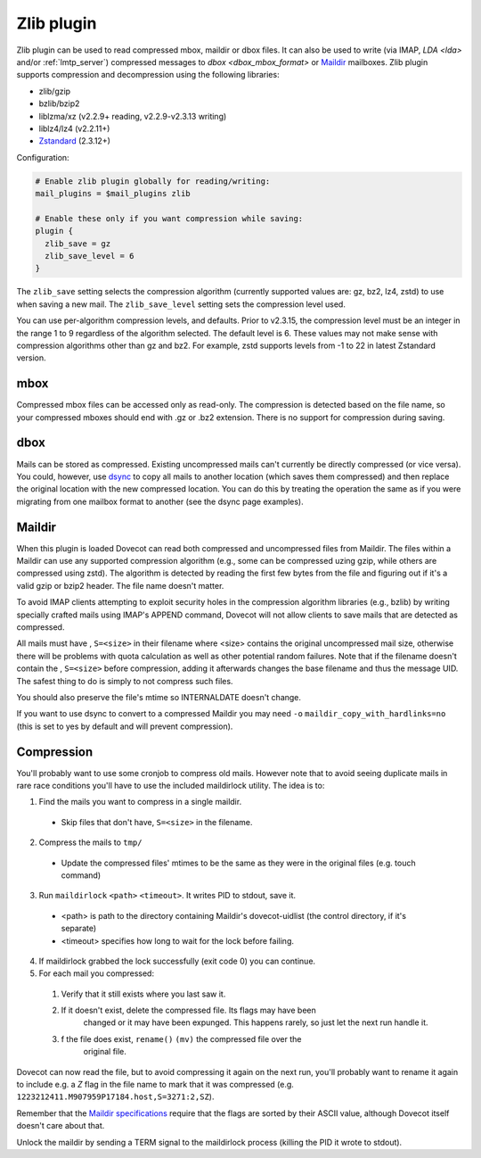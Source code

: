 .. _zlib_plugin:

===========
Zlib plugin
===========

Zlib plugin can be used to read compressed mbox, maildir or dbox files. It can
also be used to write (via IMAP, `LDA <lda>` and/or :ref:`lmtp_server`)
compressed messages to `dbox <dbox_mbox_format>` or
`Maildir <maildir_mbox_format>`_ mailboxes. Zlib plugin supports compression
and decompression using the following libraries:

* zlib/gzip
* bzlib/bzip2
* liblzma/xz (v2.2.9+ reading, v2.2.9-v2.3.13 writing)
* liblz4/lz4 (v2.2.11+)
* `Zstandard <https://facebook.github.io/zstd/>`_ (2.3.12+)

Configuration:

.. code-block:: none

  # Enable zlib plugin globally for reading/writing:
  mail_plugins = $mail_plugins zlib

  # Enable these only if you want compression while saving:
  plugin {
    zlib_save = gz
    zlib_save_level = 6
  }

The ``zlib_save`` setting selects the compression algorithm (currently
supported values are: gz, bz2, lz4, zstd) to use when saving a new mail.
The ``zlib_save_level`` setting sets the compression level used.

You can use per-algorithm compression levels, and defaults. Prior to v2.3.15,
the compression level must be an integer in the range 1 to 9 regardless of the
algorithm selected. The default level is 6. These values may not make sense
with compression algorithms other than gz and bz2. For example, zstd supports
levels from -1 to 22 in latest Zstandard version.

  .. versionchanged:: 2.3.15

mbox
====

Compressed mbox files can be accessed only as read-only. The compression is
detected based on the file name, so your compressed mboxes should end with .gz
or .bz2 extension. There is no support for compression during saving.

dbox
====

Mails can be stored as compressed. Existing uncompressed mails can't currently
be directly compressed (or vice versa). You could, however, use `dsync
<https://wiki.dovecot.org/Tools/Doveadm/Sync?action=show&redirect=Tools%2FDsync>`_
to copy all mails to another location (which saves them compressed) and then
replace the original location with the new compressed location. You can do this
by treating the operation the same as if you were migrating from one mailbox
format to another (see the dsync page examples).

Maildir
=======

When this plugin is loaded Dovecot can read both compressed and uncompressed
files from Maildir. The files within a Maildir can use any supported
compression algorithm (e.g., some can be compressed uzing gzip, while others
are compressed using zstd). The algorithm is detected by reading the first
few bytes from the file and figuring out if it's a valid gzip or bzip2 header.
The file name doesn't matter.

To avoid IMAP clients attempting to exploit security holes in the compression
algorithm libraries (e.g., bzlib) by writing specially crafted mails using
IMAP's APPEND command, Dovecot will not allow clients to save mails that are
detected as compressed.

All mails must have , ``S=<size>`` in their filename where <size> contains the
original uncompressed mail size, otherwise there will be problems with quota
calculation as well as other potential random failures. Note that if the
filename doesn't contain the , ``S=<size>`` before compression, adding it
afterwards changes the base filename and thus the message UID. The safest thing
to do is simply to not compress such files.

You should also preserve the file's mtime so INTERNALDATE doesn't change.

If you want to use dsync to convert to a compressed Maildir you may need ``-o``
``maildir_copy_with_hardlinks=no`` (this is set to yes by default and will
prevent compression).

Compression
===========

You'll probably want to use some cronjob to compress old mails. However note
that to avoid seeing duplicate mails in rare race conditions you'll have to use
the included maildirlock utility. The idea is to:

1. Find the mails you want to compress in a single maildir.

 * Skip files that don't have, ``S=<size>`` in the filename.

2. Compress the mails to ``tmp/``

 * Update the compressed files' mtimes to be the same as they were in the
   original files (e.g. touch command)

3. Run ``maildirlock`` ``<path>``  ``<timeout>``. It writes PID to stdout, save
   it.

 * <path> is path to the directory containing Maildir's dovecot-uidlist (the
   control directory, if it's separate)
 * <timeout> specifies how long to wait for the lock before failing.

4. If maildirlock grabbed the lock successfully (exit code 0) you can continue.
5. For each mail you compressed:

 1. Verify that it still exists where you last saw it.
 2. If it doesn't exist, delete the compressed file. Its flags may have been
     changed or it may have been expunged. This happens rarely, so just let the
     next run handle it.
 3. f the file does exist, ``rename()`` ``(mv)`` the compressed file over the
     original file.

Dovecot can now read the file, but to avoid compressing it again on the next
run, you'll probably want to rename it again to include e.g. a `Z` flag in the
file name to mark that it was compressed (e.g.
``1223212411.M907959P17184.host,S=3271:2,SZ``).

Remember that the `Maildir specifications
<http://cr.yp.to/proto/maildir.html>`_ require that the flags are sorted by
their ASCII value, although Dovecot itself doesn't care about that.

Unlock the maildir by sending a TERM signal to the maildirlock process (killing
the PID it wrote to stdout).
